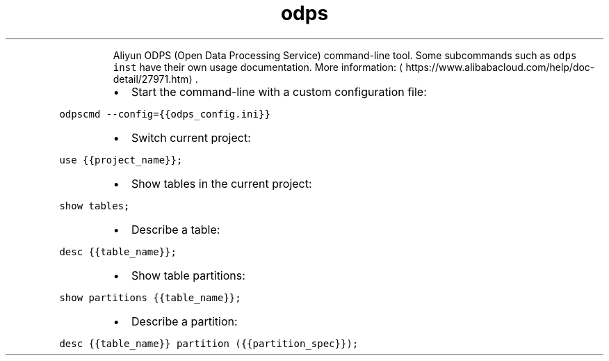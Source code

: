 .TH odps
.PP
.RS
Aliyun ODPS (Open Data Processing Service) command\-line tool.
Some subcommands such as \fB\fCodps inst\fR have their own usage documentation.
More information: \[la]https://www.alibabacloud.com/help/doc-detail/27971.htm\[ra]\&.
.RE
.RS
.IP \(bu 2
Start the command\-line with a custom configuration file:
.RE
.PP
\fB\fCodpscmd \-\-config={{odps_config.ini}}\fR
.RS
.IP \(bu 2
Switch current project:
.RE
.PP
\fB\fCuse {{project_name}};\fR
.RS
.IP \(bu 2
Show tables in the current project:
.RE
.PP
\fB\fCshow tables;\fR
.RS
.IP \(bu 2
Describe a table:
.RE
.PP
\fB\fCdesc {{table_name}};\fR
.RS
.IP \(bu 2
Show table partitions:
.RE
.PP
\fB\fCshow partitions {{table_name}};\fR
.RS
.IP \(bu 2
Describe a partition:
.RE
.PP
\fB\fCdesc {{table_name}} partition ({{partition_spec}});\fR
